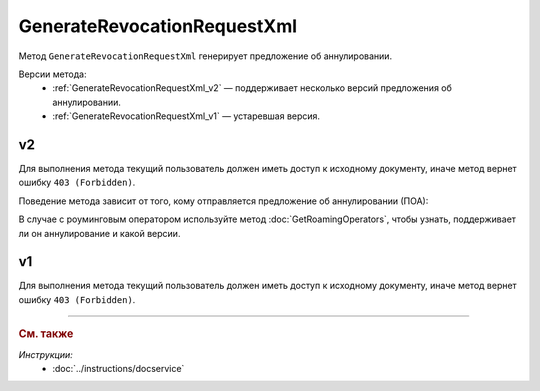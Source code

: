 GenerateRevocationRequestXml
============================

Метод ``GenerateRevocationRequestXml`` генерирует предложение об аннулировании.

Версии метода:
	- :ref:`GenerateRevocationRequestXml_v2` — поддерживает несколько версий предложения об аннулировании.
	- :ref:`GenerateRevocationRequestXml_v1` — устаревшая версия.


.. _GenerateRevocationRequestXml_v2:

v2
--

.. http:post:: /V2/GenerateRevocationRequestXml

	:queryparam boxId: идентификатор :doc:`ящика <../entities/box>` организации.
	:queryparam messageId: идентификатор сообщения.
	:queryparam attachmentId: идентификатор сущности документа, для которого нужно сгенерировать предложение об аннулировании.
	:queryparam contentTypeId: версия предложения об аннулировании, которое нужно сгенерировать. Принимает значения:
	
		- ``revocation_request_01`` — для предложения об аннулировании версии 1.01,
		- ``revocation_request_02`` — для предложения об аннулировании версии 1.02.

	:requestheader Authorization: данные, необходимые для :doc:`авторизации <../Authorization>`.

	:request Body: Тело запроса должно содержать данные для генерации предложения об аннулирования документа, представленные структурой :doc:`../proto/RevocationRequestInfo`.

	:statuscode 200: операция успешно завершена.
	:statuscode 400: данные в запросе имеют неверный формат или отсутствуют обязательные параметры.
	:statuscode 401: в запросе отсутствует HTTP-заголовок ``Authorization`` или в этом заголовке содержатся некорректные авторизационные данные.
	:statuscode 402: у организации с указанным идентификатором ``boxId`` закончилась подписка на API.
	:statuscode 403: доступ к ящику с предоставленным авторизационным токеном запрещен.
	:statuscode 404: в указанном ящике нет сообщения с идентификатором ``messageId``, или в указанном сообщении нет сущности с идентификатором ``attachmentId``, или указанная сущность имеет неверный тип, или у указанной сущности нет дочерней сущности типа ``Signature``.
	:statuscode 405: используется неподходящий HTTP-метод.
	:statuscode 409: невозможно сгенерировать предложение об аннулировании.
	:statuscode 500: при обработке запроса возникла непредвиденная ошибка.
	
	:responseheader Content-Disposition: имя файла с предложением об аннулировании.

	:response Body: Тело ответа содержит XML-файл с предложением об аннулировании документа ``attachmentId`` из сообщения ``messageId`` в ящике ``boxId``. Файл с предложением генерируется в соответствии с :download:`XML-схемой <../xsd/DP_PRANNUL_1_985_00_01_01_02.xsd>`.

Для выполнения метода текущий пользователь должен иметь доступ к исходному документу, иначе метод вернет ошибку ``403 (Forbidden)``.

Поведение метода зависит от того, кому отправляется предложение об аннулировании (ПОА):
 
.. image:: ../_static/img/generaterevocationrequestxml_contenttypeid.png
	:align: center

В случае с роуминговым оператором используйте метод :doc:`GetRoamingOperators`, чтобы узнать, поддерживает ли он аннулирование и какой версии.

.. _GenerateRevocationRequestXml_v1:

v1
--

.. http:post:: /GenerateRevocationRequestXml

	:queryparam boxId: идентификатор :doc:`ящика <../entities/box>` организации.
	:queryparam messageId: идентификатор сообщения.
	:queryparam attachmentId: идентификатор сущности документа, для которого нужно сгенерировать предложение об аннулировании.

	:requestheader Authorization: данные, необходимые для :doc:`авторизации <../Authorization>`.

	:request Body: Тело запроса должно содержать данные для генерации предложения об аннулирования документа, представленные структурой :doc:`../proto/RevocationRequestInfo`.

	:statuscode 200: операция успешно завершена.
	:statuscode 400: данные в запросе имеют неверный формат или отсутствуют обязательные параметры.
	:statuscode 401: в запросе отсутствует HTTP-заголовок ``Authorization`` или в этом заголовке содержатся некорректные авторизационные данные.
	:statuscode 403: доступ к ящику с предоставленным авторизационным токеном запрещен.
	:statuscode 404: в указанном ящике нет сообщения с идентификатором ``messageId``, или в указанном сообщении нет сущности с идентификатором ``attachmentId``, или указанная сущность имеет неверный тип, или у указанной сущности нет дочерней сущности типа ``Signature``.
	:statuscode 405: используется неподходящий HTTP-метод.
	:statuscode 409: невозможно сгенерировать предложение об аннулировании.
	:statuscode 500: при обработке запроса возникла непредвиденная ошибка.
	
	:responseheader Content-Disposition: имя файла с предложением об аннулировании.

	:response Body: Тело ответа содержит XML-файл с предложением об аннулировании документа ``attachmentId`` из сообщения ``messageId`` в ящике ``boxId``. Файл с предложением генерируется в соответствии с :download:`XML-схемой <../xsd/DP_PRANNUL_1_985_00_01_01_01.xsd>`.

Для выполнения метода текущий пользователь должен иметь доступ к исходному документу, иначе метод вернет ошибку ``403 (Forbidden)``.

----

.. rubric:: См. также

*Инструкции:*
	- :doc:`../instructions/docservice`